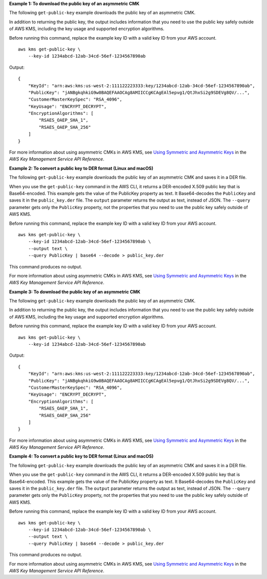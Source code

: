 **Example 1: To download the public key of an asymmetric CMK**

The following ``get-public-key`` example downloads the public key of an asymmetric CMK. 

In addition to returning the public key, the output includes information that you need to use the public key safely outside of AWS KMS, including the key usage and supported encryption algorithms.

Before running this command, replace the example key ID with a valid key ID from your AWS account. ::

    aws kms get-public-key \
        --key-id 1234abcd-12ab-34cd-56ef-1234567890ab

Output::

    {
        "KeyId": "arn:aws:kms:us-west-2:111122223333:key/1234abcd-12ab-34cd-56ef-1234567890ab",
        "PublicKey": "jANBgkqhkiG9w0BAQEFAAOCAg8AMIICCgKCAgEAl5epvg1/QtJhxSi2g9SDEVg8QV/...",
        "CustomerMasterKeySpec": "RSA_4096",
        "KeyUsage": "ENCRYPT_DECRYPT",
        "EncryptionAlgorithms": [
            "RSAES_OAEP_SHA_1",
            "RSAES_OAEP_SHA_256"
        ]
    }

For more information about using asymmetric CMKs in AWS KMS, see `Using Symmetric and Asymmetric Keys <https://docs.aws.amazon.com/kms/latest/developerguide/symmetric-asymmetric.html>`__ in the *AWS Key Management Service API Reference*.

**Example 2: To convert a public key to DER format (Linux and macOS)**

The following ``get-public-key`` example downloads the public key of an asymmetric CMK and saves it in a DER file.

When you use the ``get-public-key`` command in the AWS CLI, it returns a DER-encoded X.509 public key that is Base64-encoded. This example gets the value of the PublicKey property as text. It Base64-decodes the ``PublicKey`` and saves it in the ``public_key.der`` file. The ``output`` parameter returns the output as text, instead of JSON. The ``--query`` parameter gets only the ``PublicKey`` property, not the properties that you need to use the public key safely outside of AWS KMS. 

Before running this command, replace the example key ID with a valid key ID from your AWS account. ::

    aws kms get-public-key \
        --key-id 1234abcd-12ab-34cd-56ef-1234567890ab \
        --output text \
        --query PublicKey | base64 --decode > public_key.der

This command produces no output.

For more information about using asymmetric CMKs in AWS KMS, see `Using Symmetric and Asymmetric Keys <https://docs.aws.amazon.com/kms/latest/developerguide/symmetric-asymmetric.html>`__ in the *AWS Key Management Service API Reference*.

**Example 3: To download the public key of an asymmetric CMK**

The following ``get-public-key`` example downloads the public key of an asymmetric CMK. 

In addition to returning the public key, the output includes information that you need to use the public key safely outside of AWS KMS, including the key usage and supported encryption algorithms.

Before running this command, replace the example key ID with a valid key ID from your AWS account. ::

    aws kms get-public-key \
        --key-id 1234abcd-12ab-34cd-56ef-1234567890ab

Output::

    {
        "KeyId": "arn:aws:kms:us-west-2:111122223333:key/1234abcd-12ab-34cd-56ef-1234567890ab",
        "PublicKey": "jANBgkqhkiG9w0BAQEFAAOCAg8AMIICCgKCAgEAl5epvg1/QtJhxSi2g9SDEVg8QV/...",
        "CustomerMasterKeySpec": "RSA_4096",
        "KeyUsage": "ENCRYPT_DECRYPT",
        "EncryptionAlgorithms": [
            "RSAES_OAEP_SHA_1",
            "RSAES_OAEP_SHA_256"
        ]
    }

For more information about using asymmetric CMKs in AWS KMS, see `Using Symmetric and Asymmetric Keys <https://docs.aws.amazon.com/kms/latest/developerguide/symmetric-asymmetric.html>`__ in the *AWS Key Management Service API Reference*.

**Example 4: To convert a public key to DER format (Linux and macOS)**

The following ``get-public-key`` example downloads the public key of an asymmetric CMK and saves it in a DER file.

When you use the ``get-public-key`` command in the AWS CLI, it returns a DER-encoded X.509 public key that is Base64-encoded. This example gets the value of the PublicKey property as text. It Base64-decodes the ``PublicKey`` and saves it in the ``public_key.der`` file. The ``output`` parameter returns the output as text, instead of JSON. The ``--query`` parameter gets only the ``PublicKey`` property, not the properties that you need to use the public key safely outside of AWS KMS. 

Before running this command, replace the example key ID with a valid key ID from your AWS account. ::

    aws kms get-public-key \
        --key-id 1234abcd-12ab-34cd-56ef-1234567890ab \
        --output text \
        --query PublicKey | base64 --decode > public_key.der

This command produces no output.

For more information about using asymmetric CMKs in AWS KMS, see `Using Symmetric and Asymmetric Keys <https://docs.aws.amazon.com/kms/latest/developerguide/symmetric-asymmetric.html>`__ in the *AWS Key Management Service API Reference*.